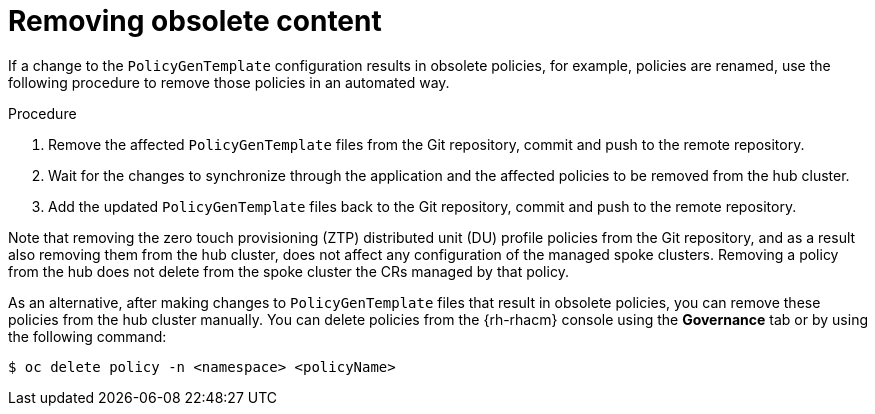 // Module included in the following assemblies:
//
// *scalability_and_performance/ztp-deploying-disconnected.adoc

:_content-type: PROCEDURE
[id="ztp-removing-obsolete-content_{context}"]
= Removing obsolete content

If a change to the `PolicyGenTemplate` configuration results in obsolete policies, for example,
policies are renamed, use the following procedure to remove those policies in an automated way.

.Procedure

. Remove the affected `PolicyGenTemplate` files from the Git repository, commit and push to the remote
repository.

. Wait for the changes to synchronize through the application and the affected policies to be
removed from the hub cluster.

. Add the updated `PolicyGenTemplate` files back to  the Git repository, commit and push to the
remote repository.

Note that removing the zero touch provisioning (ZTP) distributed unit (DU) profile policies
from the Git repository, and as a result also removing them from the hub cluster,
does not affect any configuration of the managed spoke
clusters. Removing a policy from the hub does not delete from the spoke cluster the CRs managed
by that policy.

As an alternative, after making changes to `PolicyGenTemplate` files that result in obsolete
policies, you can remove these policies from the hub cluster manually. You can delete policies
from the {rh-rhacm} console using the *Governance* tab or by using the following command:

[source,terminal]
----
$ oc delete policy -n <namespace> <policyName>
----
